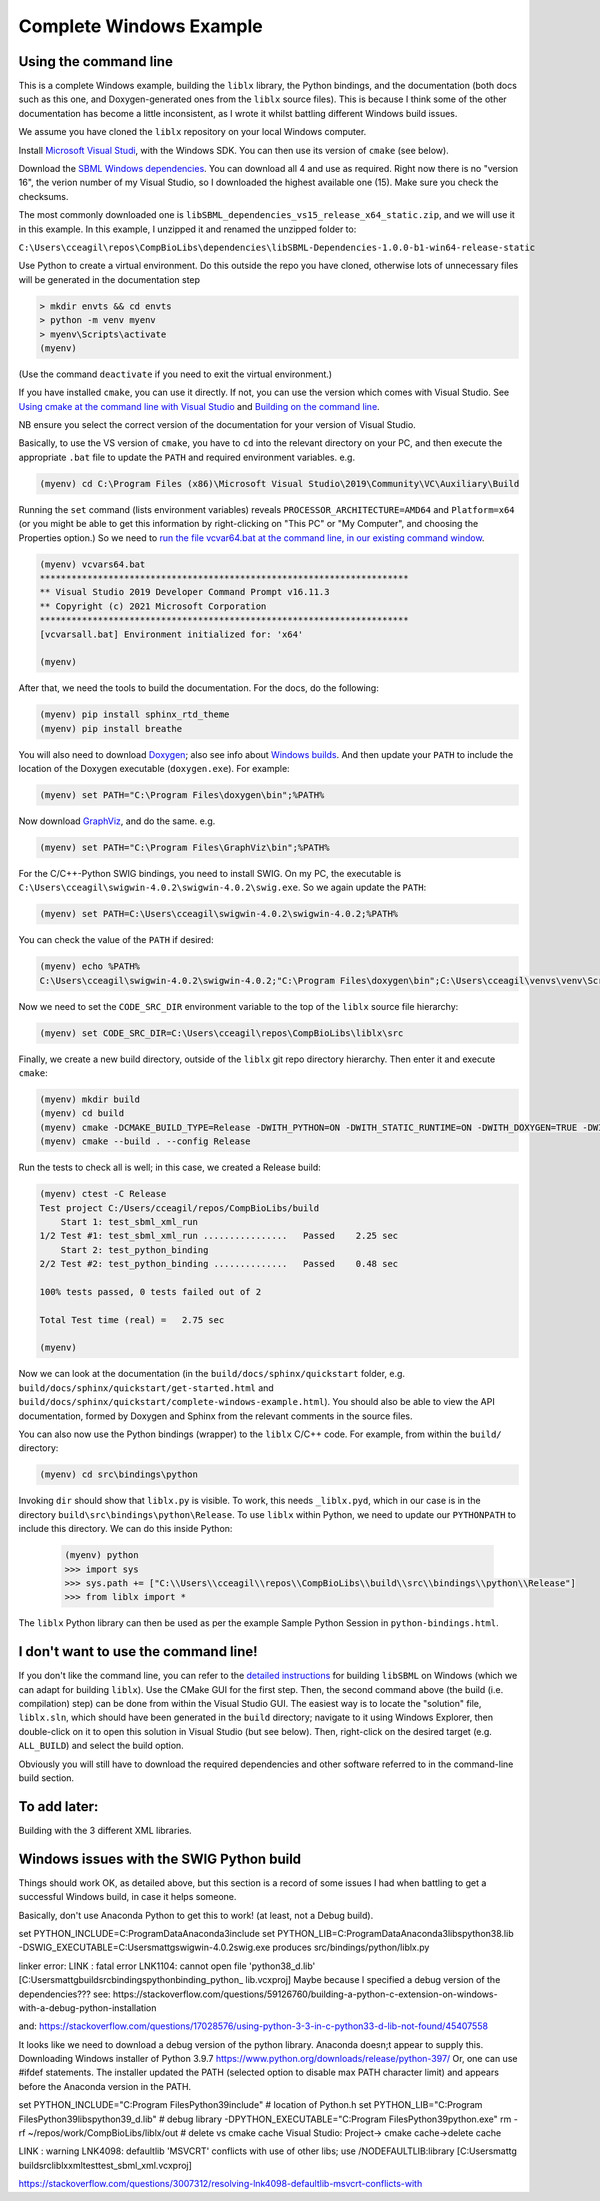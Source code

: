 Complete Windows Example
========================

.. _building_cli:

Using the command line
----------------------
This is a complete Windows example, building the ``liblx`` library, the Python bindings, and the documentation (both docs such as this
one, and Doxygen-generated ones from the ``liblx`` source files). This is because I think some of the other documentation
has become a little inconsistent, as I wrote it whilst battling different Windows build issues.

We assume you have cloned the ``liblx`` repository on your local Windows computer.

Install `Microsoft Visual Studi <https://visualstudio.microsoft.com/vs/>`_, with the Windows SDK. You can then use its version of ``cmake`` (see below).

Download the `SBML Windows dependencies <https://sourceforge.net/projects/sbml/files/libsbml/win-dependencies/>`_.
You can download all 4 and use as required. Right now there is no "version 16", the verion number of my Visual Studio,
so I downloaded the highest available one (15). Make sure you check the checksums.

The most commonly downloaded one is ``libSBML_dependencies_vs15_release_x64_static.zip``, and we will use it in this example.
In this example, I unzipped it and renamed the unzipped folder to:

``C:\Users\cceagil\repos\CompBioLibs\dependencies\libSBML-Dependencies-1.0.0-b1-win64-release-static``

Use Python to create a virtual environment. Do this outside the repo you have cloned, otherwise lots of unnecessary files
will be generated in the documentation step

.. code-block:: bash

	> mkdir envts && cd envts
	> python -m venv myenv
	> myenv\Scripts\activate
	(myenv)

(Use the command ``deactivate`` if you need to exit the virtual environment.)

If you have installed ``cmake``, you can use it directly. If not, you can use the version which comes with Visual Studio.
See `Using cmake at the command line with Visual Studio <https://docs.microsoft.com/en-us/cpp/build/cmake-projects-in-visual-studio?view=msvc-160#run-cmake-from-the-command-line>`_
and `Building on the command line <https://docs.microsoft.com/en-us/cpp/build/building-on-the-command-line?view=msvc-160>`_.

NB ensure you select the correct version of the documentation for your version of Visual Studio.

Basically, to use the VS version of ``cmake``, you have to ``cd`` into the relevant directory on your PC,
and then execute the appropriate ``.bat`` file to update the ``PATH`` and required environment variables.
e.g.

.. code-block:: bash

    (myenv) cd C:\Program Files (x86)\Microsoft Visual Studio\2019\Community\VC\Auxiliary\Build

Running the ``set`` command (lists environment variables) reveals ``PROCESSOR_ARCHITECTURE=AMD64`` and ``Platform=x64``
(or you might be able to get this information by right-clicking on "This PC" or "My Computer", and choosing the Properties option.)
So we need to `run the file vcvar64.bat at the command line, in our existing command 
window <https://docs.microsoft.com/en-us/cpp/build/building-on-the-command-line?view=msvc-160#use-the-developer-tools-in-an-existing-command-window>`_.

.. code-block:: bash

    (myenv) vcvars64.bat
    **********************************************************************
    ** Visual Studio 2019 Developer Command Prompt v16.11.3
    ** Copyright (c) 2021 Microsoft Corporation
    **********************************************************************
    [vcvarsall.bat] Environment initialized for: 'x64'

    (myenv)

After that, we need the tools to build the documentation.
For the docs, do the following:

.. code-block:: bash

     (myenv) pip install sphinx_rtd_theme
     (myenv) pip install breathe

You will also need to download `Doxygen <https://www.doxygen.nl/download.html>`_; also see
info about `Windows builds <https://www.doxygen.nl/manual/install.html#install_bin_windows>`_.
And then update your ``PATH`` to include the location of the Doxygen executable (``doxygen.exe``). For example:

.. code-block:: bash

    (myenv) set PATH="C:\Program Files\doxygen\bin";%PATH%

Now download `GraphViz <https://graphviz.org/download/>`_, and do the same.
e.g.

.. code-block:: bash

    (myenv) set PATH="C:\Program Files\GraphViz\bin";%PATH%

For the C/C++-Python SWIG bindings, you need to install SWIG. On my PC, the executable is 
``C:\Users\cceagil\swigwin-4.0.2\swigwin-4.0.2\swig.exe``. So we again update the ``PATH``:

.. code-block:: bash

    (myenv) set PATH=C:\Users\cceagil\swigwin-4.0.2\swigwin-4.0.2;%PATH%

You can check the value of the ``PATH`` if desired:

.. code-block:: bash

    (myenv) echo %PATH%
    C:\Users\cceagil\swigwin-4.0.2\swigwin-4.0.2;"C:\Program Files\doxygen\bin";C:\Users\cceagil\venvs\venv\Scripts;C:\Program Files\Java\jdk1.8.0_291\bin;C:\Program Files (x86)\Common Files\Oracle\Java\javapath;C:\WINDOWS\system32;C:\WINDOWS;C:\WINDOWS\System32\Wbem;C:\WINDOWS\System32\WindowsPowerShell\v1.0\;C:\WINDOWS\System32\OpenSSH\;C;C:\Program Files\Git\cmd;C:\Program Files\Java\jdk1.8.0_291\bin;C:\Users\cceagil\AppData\Local\Programs\Python\Python39\Scripts\;C:\Users\cceagil\AppData\Local\Programs\Python\Python39\;C:\Users\cceagil\AppData\Local\Microsoft\WindowsApps;C:\Program Files\Graphviz\bin

Now we need to set the ``CODE_SRC_DIR`` environment variable to the top of the ``liblx`` source file hierarchy:

.. code-block:: bash

    (myenv) set CODE_SRC_DIR=C:\Users\cceagil\repos\CompBioLibs\liblx\src 

Finally, we create a new build directory, outside of the ``liblx`` git repo directory hierarchy. Then enter it and execute ``cmake``:

.. code-block:: bash

    (myenv) mkdir build
    (myenv) cd build
    (myenv) cmake -DCMAKE_BUILD_TYPE=Release -DWITH_PYTHON=ON -DWITH_STATIC_RUNTIME=ON -DWITH_DOXYGEN=TRUE -DWITH_CHECK=TRUE -DLIBLX_DEPENDENCY_DIR=C:\Users\cceagil\repos\CompBioLibs\dependencies\libSBML-Dependencies-1.0.0-b1-win64-release-static C:\Users\cceagil\repos\CompBioLibs\liblx
    (myenv) cmake --build . --config Release

Run the tests to check all is well; in this case, we created a Release build:

.. code-block:: bash

    (myenv) ctest -C Release
    Test project C:/Users/cceagil/repos/CompBioLibs/build
        Start 1: test_sbml_xml_run
    1/2 Test #1: test_sbml_xml_run ................   Passed    2.25 sec
        Start 2: test_python_binding
    2/2 Test #2: test_python_binding ..............   Passed    0.48 sec

    100% tests passed, 0 tests failed out of 2

    Total Test time (real) =   2.75 sec

    (myenv) 

Now we can look at the documentation (in the ``build/docs/sphinx/quickstart`` folder, e.g.
``build/docs/sphinx/quickstart/get-started.html`` and ``build/docs/sphinx/quickstart/complete-windows-example.html``).
You should also be able to view the API documentation, formed by Doxygen and Sphinx from the relevant comments in the source files.

You can also now use the Python bindings (wrapper) to the ``liblx`` C/C++ code. For example, from within the ``build/`` directory:

.. code-block:: bash

    (myenv) cd src\bindings\python    

Invoking ``dir`` should show that ``liblx.py`` is visible. To work, this needs ``_liblx.pyd``, which in our case is in the 
directory ``build\src\bindings\python\Release``. To use ``liblx`` within Python, we need to update our ``PYTHONPATH`` to 
include this directory. We can do this inside Python:

 .. code-block:: bash

    (myenv) python
    >>> import sys
    >>> sys.path += ["C:\\Users\\cceagil\\repos\\CompBioLibs\\build\\src\\bindings\\python\\Release"]
    >>> from liblx import *


The ``liblx`` Python library can then be used as per the example Sample Python Session in ``python-bindings.html``. 


.. _building_dont-like-cli:

I don't want to use the command line!
-------------------------------------
If you don't like the command line, you can refer to the
`detailed instructions <http://sbml.org/Software/libSBML/5.18.0/docs/cpp-api/libsbml-installation.html#detailed-windows>`_
for building ``libSBML`` on Windows (which we can adapt for building ``liblx``). Use the CMake GUI for the first
step. Then, the second command above (the build (i.e. compilation) step) can be done from within the Visual Studio
GUI. The easiest way is to locate the "solution" file, ``liblx.sln``, which should have been generated in
the ``build`` directory; navigate to it using Windows Explorer, then double-click on it to open this solution
in Visual Studio (but see below). Then, right-click on the desired target (e.g. ``ALL_BUILD``) and select the build option.

Obviously you will still have to download the required dependencies and other software referred to in the command-line build section.


.. _to-do:

To add later:
-------------
Building with the 3 different XML libraries.


.. _windows-issues:

Windows issues with the SWIG Python build
-----------------------------------------

Things should work OK, as detailed above, but this section is a record of some issues I had when battling to get a successful Windows
build, in case it helps someone.

Basically, don't use Anaconda Python to get this to work! (at least, not a Debug build).

set PYTHON_INCLUDE=C:\ProgramData\Anaconda3\include
set PYTHON_LIB=C:\ProgramData\Anaconda3\libs\python38.lib
-DSWIG_EXECUTABLE=C:\Users\mattg\swigwin-4.0.2\swig.exe
produces src/bindings/python/liblx.py

linker error:
LINK : fatal error LNK1104: cannot open file 'python38_d.lib' [C:\Users\mattg\build\src\bindings\python\binding_python_
lib.vcxproj]
Maybe because I specified a debug version of the dependencies???
see:
https://stackoverflow.com/questions/59126760/building-a-python-c-extension-on-windows-with-a-debug-python-installation

and:
https://stackoverflow.com/questions/17028576/using-python-3-3-in-c-python33-d-lib-not-found/45407558

It looks like we need to download a debug version of the python library. Anaconda doesn;t appear to supply this.
Downloading Windows installer of Python 3.9.7 https://www.python.org/downloads/release/python-397/
Or, one can use #ifdef statements.
The installer updated the PATH (selected option to disable max PATH character limit) and appears before the
Anaconda version in the PATH.

set PYTHON_INCLUDE="C:\Program Files\Python39\include"   # location of Python.h
set PYTHON_LIB="C:\Program Files\Python39\libs\python39_d.lib"  # debug library
-DPYTHON_EXECUTABLE="C:\Program Files\Python39\python.exe"
rm -rf ~/repos/work/CompBioLibs/liblx/out # delete vs cmake cache Visual Studio: Project-> cmake cache->delete cache

LINK : warning LNK4098: defaultlib 'MSVCRT' conflicts with use of other libs; use /NODEFAULTLIB:library [C:\Users\mattg
\build\src\liblx\xml\test\test_sbml_xml.vcxproj]

https://stackoverflow.com/questions/3007312/resolving-lnk4098-defaultlib-msvcrt-conflicts-with 

